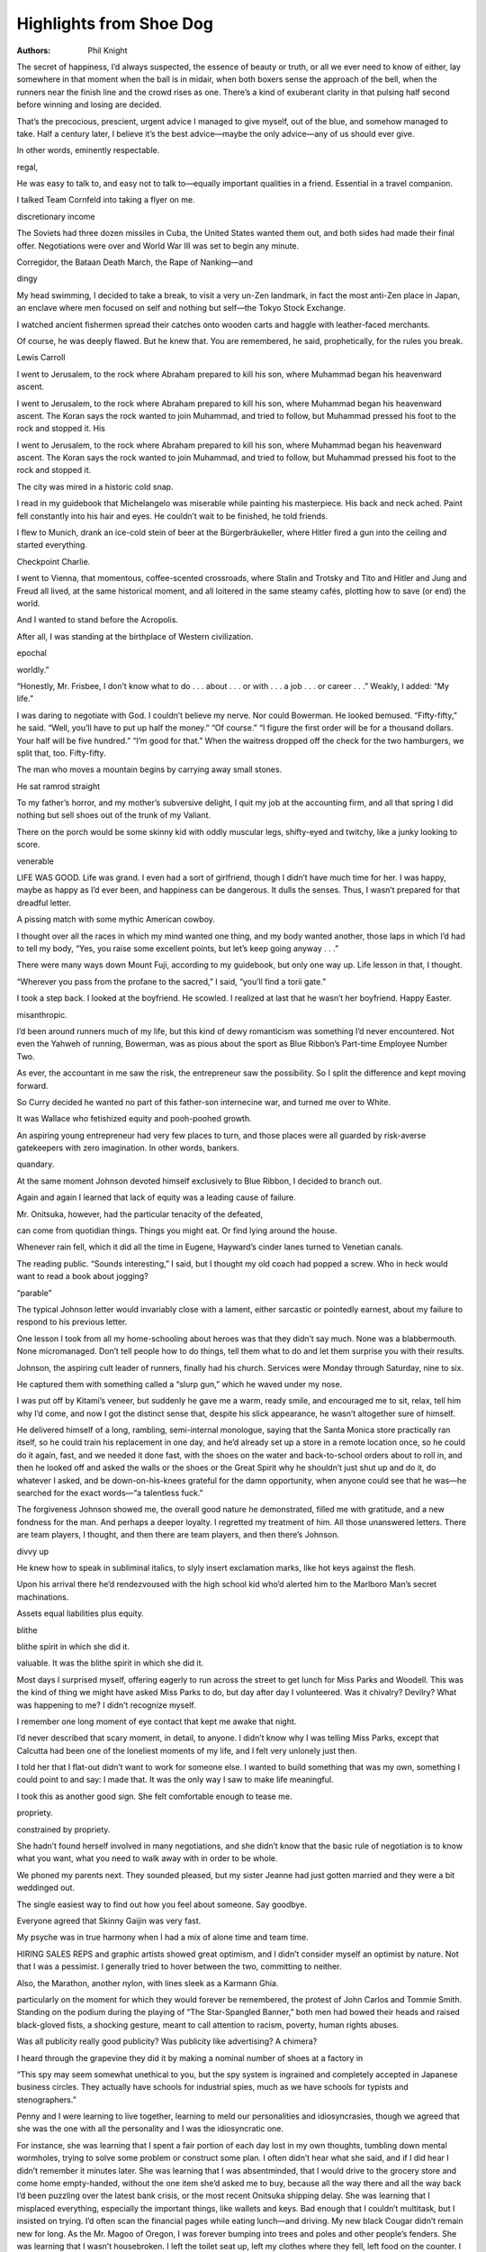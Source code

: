 Highlights from Shoe Dog
========================

:authors: Phil Knight

.. 6b3f9ce2 ; Your ;  ; 2020-05-04 03:14:53

The secret of happiness, I’d always suspected, the essence of beauty or truth, or all we ever need to know of either, lay somewhere in that moment when the ball is in midair, when both boxers sense the approach of the bell, when the runners near the finish line and the crowd rises as one. There’s a kind of exuberant clarity in that pulsing half second before winning and losing are decided.

.. f6f6f96a ; Your ;  ; 2020-05-04 03:18:52

That’s the precocious, prescient, urgent advice I managed to give myself, out of the blue, and somehow managed to take. Half a century later, I believe it’s the best advice—maybe the only advice—any of us should ever give.

.. d638e984 ; Your ;  ; 2020-05-04 03:27:06

In other words, eminently respectable.

.. 940803c9 ; Your ;  ; 2020-05-04 03:27:30

regal,

.. d6f307f8 ; Your ;  ; 2020-05-04 03:31:39

He was easy to talk to, and easy not to talk to—equally important qualities in a friend. Essential in a travel companion.

.. 61cfdaa0 ; Your ;  ; 2020-05-06 04:01:32

I talked Team Cornfeld into taking a flyer on me.

.. 5db25c00 ; Your ;  ; 2020-05-06 04:02:32

discretionary income

.. a2bd047d ; Your ;  ; 2020-05-06 04:03:47

The Soviets had three dozen missiles in Cuba, the United States wanted them out, and both sides had made their final offer. Negotiations were over and World War III was set to begin any minute.

.. 8d8a4c78 ; Your ;  ; 2020-05-06 04:06:12

Corregidor, the Bataan Death March, the Rape of Nanking—and

.. e1ed63e4 ; Your ;  ; 2020-05-06 04:08:06

dingy

.. 5590b2f9 ; Your ;  ; 2020-05-06 04:11:37

My head swimming, I decided to take a break, to visit a very un-Zen landmark, in fact the most anti-Zen place in Japan, an enclave where men focused on self and nothing but self—the Tokyo Stock Exchange.

.. 31c0d86b ; Your ;  ; 2020-05-06 05:06:47

I watched ancient fishermen spread their catches onto wooden carts and haggle with leather-faced merchants.

.. f510c6fe ; Your ;  ; 2020-05-06 18:55:14

Of course, he was deeply flawed. But he knew that. You are remembered, he said, prophetically, for the rules you break.

.. 49b7d898 ; Your ;  ; 2020-05-06 18:56:20

Lewis Carroll

.. 387a2bd0 ; Your ;  ; 2020-05-07 04:30:55

I went to Jerusalem, to the rock where Abraham prepared to kill his son, where Muhammad began his heavenward ascent.

.. 1a557318 ; Your ;  ; 2020-05-07 04:31:17

I went to Jerusalem, to the rock where Abraham prepared to kill his son, where Muhammad began his heavenward ascent. The Koran says the rock wanted to join Muhammad, and tried to follow, but Muhammad pressed his foot to the rock and stopped it. His

.. 926d1601 ; Your ;  ; 2020-05-07 04:31:27

I went to Jerusalem, to the rock where Abraham prepared to kill his son, where Muhammad began his heavenward ascent. The Koran says the rock wanted to join Muhammad, and tried to follow, but Muhammad pressed his foot to the rock and stopped it.

.. 241afb32 ; Your ;  ; 2020-05-07 04:33:17

The city was mired in a historic cold snap.

.. f3bdd595 ; Your ;  ; 2020-05-07 04:34:00

I read in my guidebook that Michelangelo was miserable while painting his masterpiece. His back and neck ached. Paint fell constantly into his hair and eyes. He couldn’t wait to be finished, he told friends.

.. 4d569b10 ; Your ;  ; 2020-05-07 04:37:31

I flew to Munich, drank an ice-cold stein of beer at the Bürgerbräukeller, where Hitler fired a gun into the ceiling and started everything.

.. 0c3749cb ; Your ;  ; 2020-05-07 04:38:17

Checkpoint Charlie.

.. 4abedab2 ; Your ;  ; 2020-05-07 04:39:32

I went to Vienna, that momentous, coffee-scented crossroads, where Stalin and Trotsky and Tito and Hitler and Jung and Freud all lived, at the same historical moment, and all loitered in the same steamy cafés, plotting how to save (or end) the world.

.. 1f87a4eb ; Your ;  ; 2020-05-07 04:40:31

And I wanted to stand before the Acropolis.

.. c2f8dd07 ; Your ;  ; 2020-05-07 04:41:28

After all, I was standing at the birthplace of Western civilization.

.. 891a8d7f ; Your ;  ; 2020-05-07 04:42:37

epochal

.. 0efc6834 ; Your ;  ; 2020-05-07 04:45:22

worldly.”

.. 1bd1b540 ; Your ;  ; 2020-05-07 04:46:54

“Honestly, Mr. Frisbee, I don’t know what to do . . . about . . . or with . . . a job . . . or career . . .” Weakly, I added: “My life.”

.. 23a26603 ; Your ;  ; 2020-05-07 05:06:05

I was daring to negotiate with God. I couldn’t believe my nerve. Nor could Bowerman. He looked bemused. “Fifty-fifty,” he said. “Well, you’ll have to put up half the money.” “Of course.” “I figure the first order will be for a thousand dollars. Your half will be five hundred.” “I’m good for that.” When the waitress dropped off the check for the two hamburgers, we split that, too. Fifty-fifty.

.. 7eaf177f ; Your ;  ; 2020-05-07 05:07:19

The man who moves a mountain begins by carrying away small stones.

.. a99c6c53 ; Your ;  ; 2020-05-07 05:09:02

He sat ramrod straight

.. 9a3d80e0 ; Your ;  ; 2020-05-07 05:16:49

To my father’s horror, and my mother’s subversive delight, I quit my job at the accounting firm, and all that spring I did nothing but sell shoes out of the trunk of my Valiant.

.. 3c9562fc ; Your ;  ; 2020-05-07 05:18:20

There on the porch would be some skinny kid with oddly muscular legs, shifty-eyed and twitchy, like a junky looking to score.

.. 18a6be25 ; Your ;  ; 2020-05-07 05:20:28

venerable

.. 6d350244 ; Your ;  ; 2020-05-07 05:23:29

LIFE WAS GOOD. Life was grand. I even had a sort of girlfriend, though I didn’t have much time for her. I was happy, maybe as happy as I’d ever been, and happiness can be dangerous. It dulls the senses. Thus, I wasn’t prepared for that dreadful letter.

.. 85a4fd47 ; Your ;  ; 2020-05-07 05:25:46

A pissing match with some mythic American cowboy.

.. 3d189741 ; Your ;  ; 2020-05-07 06:41:43

I thought over all the races in which my mind wanted one thing, and my body wanted another, those laps in which I’d had to tell my body, “Yes, you raise some excellent points, but let’s keep going anyway . . .”

.. 16b00528 ; Your ;  ; 2020-05-07 06:48:41

There were many ways down Mount Fuji, according to my guidebook, but only one way up. Life lesson in that, I thought.

.. fcf6fec3 ; Your ;  ; 2020-05-07 06:52:41

“Wherever you pass from the profane to the sacred,” I said, “you’ll find a torii gate.”

.. d4a67c6e ; Your ;  ; 2020-05-07 06:53:37

I took a step back. I looked at the boyfriend. He scowled. I realized at last that he wasn’t her boyfriend. Happy Easter.

.. d9fffc50 ; Your ;  ; 2020-05-08 05:26:37

misanthropic.

.. af726d4a ; Your ;  ; 2020-05-08 05:28:40

I’d been around runners much of my life, but this kind of dewy romanticism was something I’d never encountered. Not even the Yahweh of running, Bowerman, was as pious about the sport as Blue Ribbon’s Part-time Employee Number Two.

.. 96774d96 ; Your ;  ; 2020-05-08 05:30:32

As ever, the accountant in me saw the risk, the entrepreneur saw the possibility. So I split the difference and kept moving forward.

.. d2ff6086 ; Your ;  ; 2020-05-08 05:34:04

So Curry decided he wanted no part of this father-son internecine war, and turned me over to White.

.. 608554b2 ; Your ;  ; 2020-05-08 05:35:29

It was Wallace who fetishized equity and pooh-poohed growth.

.. bd2ef0cc ; Your ;  ; 2020-05-09 04:11:04

An aspiring young entrepreneur had very few places to turn, and those places were all guarded by risk-averse gatekeepers with zero imagination. In other words, bankers.

.. fc936431 ; Your ;  ; 2020-05-09 04:11:23

quandary.

.. 2be59ead ; Your ;  ; 2020-05-09 04:11:56

At the same moment Johnson devoted himself exclusively to Blue Ribbon, I decided to branch out.

.. 3d1673e6 ; Your ;  ; 2020-05-09 04:14:41

Again and again I learned that lack of equity was a leading cause of failure.

.. 6f68bc6b ; Your ;  ; 2020-05-09 04:22:26

Mr. Onitsuka, however, had the particular tenacity of the defeated,

.. e17ff678 ; Your ;  ; 2020-05-09 06:00:08

can come from quotidian things. Things you might eat. Or find lying around the house.

.. 0515d015 ; Your ;  ; 2020-05-09 06:03:00

Whenever rain fell, which it did all the time in Eugene, Hayward’s cinder lanes turned to Venetian canals.

.. ca58044b ; Your ;  ; 2020-05-09 06:04:26

The reading public. “Sounds interesting,” I said, but I thought my old coach had popped a screw. Who in heck would want to read a book about jogging?

.. 350f61ed ; Your ;  ; 2020-05-09 06:06:27

“parable”

.. 18ae05e4 ; Your ;  ; 2020-05-09 06:08:25

The typical Johnson letter would invariably close with a lament, either sarcastic or pointedly earnest, about my failure to respond to his previous letter.

.. 718262cb ; Your ;  ; 2020-05-09 06:10:27

One lesson I took from all my home-schooling about heroes was that they didn’t say much. None was a blabbermouth. None micromanaged. Don’t tell people how to do things, tell them what to do and let them surprise you with their results.

.. b9c72bd1 ; Your ;  ; 2020-05-10 03:50:22

Johnson, the aspiring cult leader of runners, finally had his church. Services were Monday through Saturday, nine to six.

.. 7873505d ; Your ;  ; 2020-05-10 03:53:08

He captured them with something called a “slurp gun,” which he waved under my nose.

.. ef40cdcb ; Your ;  ; 2020-05-10 04:02:13

I was put off by Kitami’s veneer, but suddenly he gave me a warm, ready smile, and encouraged me to sit, relax, tell him why I’d come, and now I got the distinct sense that, despite his slick appearance, he wasn’t altogether sure of himself.

.. dee7dc81 ; Your ;  ; 2020-05-10 04:08:54

He delivered himself of a long, rambling, semi-internal monologue, saying that the Santa Monica store practically ran itself, so he could train his replacement in one day, and he’d already set up a store in a remote location once, so he could do it again, fast, and we needed it done fast, with the shoes on the water and back-to-school orders about to roll in, and then he looked off and asked the walls or the shoes or the Great Spirit why he shouldn’t just shut up and do it, do whatever I asked, and be down-on-his-knees grateful for the damn opportunity, when anyone could see that he was—he searched for the exact words—“a talentless fuck.”

.. 0f40ad24 ; Your ;  ; 2020-05-10 04:11:26

The forgiveness Johnson showed me, the overall good nature he demonstrated, filled me with gratitude, and a new fondness for the man. And perhaps a deeper loyalty. I regretted my treatment of him. All those unanswered letters. There are team players, I thought, and then there are team players, and then there’s Johnson.

.. d8b9bd67 ; Your ;  ; 2020-05-10 04:13:53

divvy up

.. 7bec962f ; Your ;  ; 2020-05-10 04:23:17

He knew how to speak in subliminal italics, to slyly insert exclamation marks, like hot keys against the flesh.

.. 65ea529f ; Your ;  ; 2020-05-10 04:28:13

Upon his arrival there he’d rendezvoused with the high school kid who’d alerted him to the Marlboro Man’s secret machinations.

.. b97106bf ; Your ;  ; 2020-05-11 04:57:45

Assets equal liabilities plus equity.

.. 0b5aa326 ; Your ;  ; 2020-05-11 04:59:32

blithe

.. 6236993f ; Your ;  ; 2020-05-11 04:59:38

blithe spirit in which she did it.

.. cd158b0c ; Your ;  ; 2020-05-11 04:59:45

valuable. It was the blithe spirit in which she did it.

.. b0b74d7c ; Your ;  ; 2020-05-11 05:01:19

Most days I surprised myself, offering eagerly to run across the street to get lunch for Miss Parks and Woodell. This was the kind of thing we might have asked Miss Parks to do, but day after day I volunteered. Was it chivalry? Devilry? What was happening to me? I didn’t recognize myself.

.. 98df5862 ; Your ;  ; 2020-05-11 05:01:51

I remember one long moment of eye contact that kept me awake that night.

.. c86880b8 ; Your ;  ; 2020-05-11 05:03:47

I’d never described that scary moment, in detail, to anyone. I didn’t know why I was telling Miss Parks, except that Calcutta had been one of the loneliest moments of my life, and I felt very unlonely just then.

.. fe449b7d ; Your ;  ; 2020-05-11 05:04:29

I told her that I flat-out didn’t want to work for someone else. I wanted to build something that was my own, something I could point to and say: I made that. It was the only way I saw to make life meaningful.

.. 2dd9be41 ; Your ;  ; 2020-05-11 05:07:02

I took this as another good sign. She felt comfortable enough to tease me.

.. cbdf566e ; Your ;  ; 2020-05-11 05:09:38

propriety.

.. 6abb0792 ; Your ;  ; 2020-05-11 05:09:47

constrained by propriety.

.. 2ba4481f ; Your ;  ; 2020-05-11 05:10:55

She hadn’t found herself involved in many negotiations, and she didn’t know that the basic rule of negotiation is to know what you want, what you need to walk away with in order to be whole.

.. 84c8e55d ; Your ;  ; 2020-05-11 05:15:43

We phoned my parents next. They sounded pleased, but my sister Jeanne had just gotten married and they were a bit weddinged out.

.. 12f6670d ; Your ;  ; 2020-05-11 05:17:45

The single easiest way to find out how you feel about someone. Say goodbye.

.. 45eb5f80 ; Your ;  ; 2020-05-11 05:18:59

Everyone agreed that Skinny Gaijin was very fast.

.. c14d4b4b ; Your ;  ; 2020-05-11 05:19:48

My psyche was in true harmony when I had a mix of alone time and team time.

.. c1feb56f ; Your ;  ; 2020-05-11 05:27:12

HIRING SALES REPS and graphic artists showed great optimism, and I didn’t consider myself an optimist by nature. Not that I was a pessimist. I generally tried to hover between the two, committing to neither.

.. 7eaf1220 ; Your ;  ; 2020-05-12 05:03:32

Also, the Marathon, another nylon, with lines sleek as a Karmann Ghia.

.. 3349a179 ; Your ;  ; 2020-05-12 05:04:41

particularly on the moment for which they would forever be remembered, the protest of John Carlos and Tommie Smith. Standing on the podium during the playing of “The Star-Spangled Banner,” both men had bowed their heads and raised black-gloved fists, a shocking gesture, meant to call attention to racism, poverty, human rights abuses.

.. 4e320788 ; Your ;  ; 2020-05-12 05:05:25

Was all publicity really good publicity? Was publicity like advertising? A chimera?

.. 2b0f5108 ; Your ;  ; 2020-05-12 05:06:40

I heard through the grapevine they did it by making a nominal number of shoes at a factory in

.. ca4eba4c ; Your ;  ; 2020-05-12 05:08:47

“This spy may seem somewhat unethical to you, but the spy system is ingrained and completely accepted in Japanese business circles. They actually have schools for industrial spies, much as we have schools for typists and stenographers.”

.. 22dd2a51 ; Your ;  ; 2020-05-12 05:11:16

Penny and I were learning to live together, learning to meld our personalities and idiosyncrasies, though we agreed that she was the one with all the personality and I was the idiosyncratic one.

.. 5d1c040c ; Your ;  ; 2020-05-12 05:14:17

For instance, she was learning that I spent a fair portion of each day lost in my own thoughts, tumbling down mental wormholes, trying to solve some problem or construct some plan. I often didn’t hear what she said, and if I did hear I didn’t remember it minutes later. She was learning that I was absentminded, that I would drive to the grocery store and come home empty-handed, without the one item she’d asked me to buy, because all the way there and all the way back I’d been puzzling over the latest bank crisis, or the most recent Onitsuka shipping delay. She was learning that I misplaced everything, especially the important things, like wallets and keys. Bad enough that I couldn’t multitask, but I insisted on trying. I’d often scan the financial pages while eating lunch—and driving. My new black Cougar didn’t remain new for long. As the Mr. Magoo of Oregon, I was forever bumping into trees and poles and other people’s fenders. She was learning that I wasn’t housebroken. I left the toilet seat up, left my clothes where they fell, left food on the counter. I was effectively helpless. I couldn’t cook, or clean, or do even the simplest things for myself, because I’d been spoiled rotten by my mother and sisters. All those years in the servants’ quarters, I’d essentially had servants. She was learning that I didn’t like to lose, at anything, that losing for me was a special form of agony. I often flippantly blamed Bowerman, but it went way back. I told her about playing Ping-Pong with my father when I was a boy, and the pain of never being able to beat him. I told her that my father would sometimes laugh when he won, which sent me into a rage. More than once I’d thrown down my paddle and run off crying. I wasn’t proud of this behavior, but it was ingrained. It explained me. She didn’t really get it until we went bowling. Penny was a very good bowler—she’d taken a bowling class at Oregon State—so I perceived this as a challenge, and I was going to meet the challenge head-on. I was determined to win, and thus everything other than a strike made me glum. Above all, she was learning that marrying a man with a start-up shoe company meant living on a shoestring budget. And yet she thrived. I could give her only twenty-five dollars a week for groceries, and still she managed to whip up delicious meals. I gave her a credit card with a two-thousand-dollar limit to furnish our entire apartment, and she managed to buy a dinette table, two chairs, a Zenith TV, and a big couch with soft arms, perfect for napping. She also bought me a brown recliner, which she stuck in a corner of the living room. Now, each night, I could lean back at a forty-five-degree angle and spin inside my own head all I wanted. It was more comfortable, and safer, than the Cougar.

.. 9592073c ; Your ;  ; 2020-05-15 04:28:19

I sat in a hard plastic chair, eyes closed, doing shoe work in my mind. After an hour I opened my eyes and saw our doctor standing before me. Beads of sweat glistened on his forehead. He was saying something. That is, his lips were moving. But I couldn’t hear. Life’s a joy? Here’s a toy? Are you Roy? He said it again: It’s a boy.

.. a7a9110c ; Your ;  ; 2020-05-15 04:28:57

I sat in a hard plastic chair, eyes closed, doing shoe work in my mind. After an hour I opened my eyes and saw our doctor standing before me. Beads of sweat glistened on his forehead. He was saying something. That is, his lips were moving. But I couldn’t hear. Life’s a joy? Here’s a toy? Are you Roy? He said it again: It’s a boy. “A—a—boy? Really?” “Your wife did a superb job,” he was saying, “she did not complain once, and she pushed at all the right times—has she taken many Lamaze classes?” “Lemans?” I said. “Pardon?” “What?” He led me like an invalid down a long hall

.. 6157e038 ; Your ;  ; 2020-05-15 04:32:06

mutiny.

.. 4ead58a0 ; Your ;  ; 2020-05-15 04:36:42

Why? It couldn’t just be Onitsuka’s decrepit factories, we all agreed,

.. 3239fc47 ; Your ;  ; 2020-05-17 08:35:42

I knew the Woodells weren’t well off. I knew that, with their son’s medical bills, they were scuffling more than I. This five thousand dollars was their life savings. I knew that. But I was wrong. His parents had a little bit more, and they asked if I needed that, too. And I said yes. And they gave me their last three thousand dollars, draining their savings down to zero. How I wished I could put that check in my desk drawer and not cash it. But I couldn’t. I wouldn’t. On my way out the door I stopped. I asked them: “Why are you doing this?” “Because,” Woodell’s mother said, “if you can’t trust the company your son is working for, then who can you trust?”

.. 7dbfd8c6 ; Your ;  ; 2020-05-17 08:40:56

Bowerman told the writer from Sports Illustrated that Pre was the fastest middle-distance runner alive. I’d never heard such unbridled enthusiasm from my stolid coach.

.. c4d9d310 ; Your ;  ; 2020-05-17 08:41:14

effusive,

.. 1d6d2ecf ; Your ;  ; 2020-05-19 04:12:56

We tried to focus most of our attention on Kitami, but both Penny and I found it easier to talk to Iwano, who read books and seemed guileless. Kitami seemed like a man who was importing guile by the boatload.

.. 420a170d ; Your ;  ; 2020-05-19 04:20:12

Sitting, he began to tell a story, which seemed in highly questionable taste.

.. 4536d5ed ; Your ;  ; 2020-05-19 04:24:00

He said it so very softly. The thought crossed my mind that some of the hardest things ever said in our lifetimes are said softly.

.. 97f616be ; Your ;  ; 2020-05-20 02:53:52

The Book of Five Rings.

.. 9a6c6af5 ; Your ;  ; 2020-05-20 02:57:37

Eventually Penny would look away, watch TV, resume her needlepoint, or read, and I’d retreat to my recliner, where I’d administer the nightly self-catechism. What do you know? I know Onitsuka can’t be trusted. What else do you know? I know my relationship with Kitami can’t be salvaged. What does the future hold? One way or another, Blue Ribbon and Onitsuka are going to break up. I just need to stay together as long as possible while I develop other supply sources, so I can manage the breakup. What’s Step One? I need to scare off all the other distributors Onitsuka has lined up to replace me. Blast them right out of the water, by firing off letters threatening to sue if they breach my contract. What’s Step Two? Find my own replacement for Onitsuka. I flashed on a factory I’d heard about, in Guadalajara, the one where Adidas had manufactured shoes during the 1968 Olympics, allegedly to skirt Mexican tariffs. The shoes were good, as I recalled. So I set up a meeting with the factory managers.

.. f8820a4c ; Your ;  ; 2020-05-20 02:59:15

Six months previously I would never have done this. Things were different now. Onitsuka had already broken the spirit of our deal, and my spirit, so I pulled the cap off my pen and signed the contract. I signed the heck out of that Canada contract. Then I went out for Mexican food.

.. add94b5c ; Your ;  ; 2020-05-20 03:01:11

Gradually we inched toward a consensus. We liked . . . this one . . . slightly more than the others. It looks like a wing, one of us said. It looks like a whoosh of air, another said. It looks like something a runner might leave in his or her wake. We all agreed it looked new, fresh, and yet somehow—ancient. Timeless. For her many hours of work, we gave Carolyn our deepest thanks and a check for thirty-five dollars, then sent her on her way.

.. 7a1dd5c4 ; Your ;  ; 2020-05-20 03:07:06

might have heard, in the far recesses of my mind,

.. 7a1dd5c4 ; Your ;  ; 2020-05-20 03:07:06

might have heard, in the far recesses of my mind,

.. 7a1dd5c4 ; Your ;  ; 2020-05-20 03:07:06

might have heard, in the far recesses of my mind,

.. c43f326f ; Your ;  ; 2020-05-20 03:07:19

I might have heard, in the far recesses of my mind, Churchill’s voice. You ask, What is our aim? I can answer in one word. It is victory. I might have recalled the victory medal awarded to all veterans of World War II, a bronze medallion with Athena Nike on the front, breaking a sword in two. I might have. Sometimes I believe that I did. But in the end I don’t really know what led me to my decision. Luck? Instinct? Some inner spirit? Yes. “What’d you decide?” Woodell asked me at the end of the day. “Nike,” I mumbled. “Hm,” he said. “Yeah, I know,” I said. “Maybe it’ll grow on us,” he said. Maybe.

.. 2b50ce00 ; Your ;  ; 2020-05-20 03:10:13

Shoe dogs were people who devoted themselves wholly to the making, selling, buying, or designing of shoes.

.. ea5fd472 ; Your ;  ; 2020-05-20 03:13:07

He boiled my complicated situation down to a compelling précis.

.. b7f6d0dd ; Your ;  ; 2020-05-20 03:17:58

And like so many teens, he started every sentence with “I.” I think this. I think that. I, I, I.

.. d7cd369d ; Your ;  ; 2020-05-20 03:30:10

He had a vat of urethane in his garage, left over from the installation of the track. He carried the waffle iron out to the garage, filled it with urethane, heated it up—and promptly ruined it. The urethane sealed it shut, because Bowerman hadn’t added a chemical releasing agent. He didn’t know from chemical releasing agents. Another person would have quit right then. But Bowerman’s brain also didn’t have a releasing agent.

.. 3ce61d63 ; Your ;  ; 2020-05-21 05:25:44

Right before we all left for Chicago, a wire came from Kitami. He’d thought up a name for “our” new company. The Tiger Shoe Company. He wanted me to unveil it in Chicago. I wired back that the name was beautiful, lyrical, sheer poetry—but alas it was too late to unveil anything at the show.

.. 2e7cd71a ; Your ;  ; 2020-05-21 05:26:58

All is vanity.

.. e1a7134f ; Your ;  ; 2020-05-21 05:28:26

They started to barrage us with questions. Hey—what IS this? That’s a Nike. The hell’s a Nike? It’s the Greek goddess of victory. Greek what now? Goddess of vic— And what’s THIS? That’s a swoosh. The hell’s a swoosh? The answer flew out of me: It’s the sound of someone going past you.

.. ea97aa88 ; Your ;  ; 2020-05-21 05:44:10

No matter the sport—no matter the human endeavor, really—total effort will win people’s hearts.

.. 2a448e61 ; Your ;  ; 2020-05-21 06:16:23

So he wrote Johnson a long letter “admitting” that we’d all been colluding against him, trying to make him unhappy. He wrote, “I’m sure you realize we don’t work quite as hard out here as you do; with only three hours in the working day it is hard to get everything done. Still, I make time to place you in all sorts of embarrassing situations with customers and the business community. Whenever you need money desperately to pay bills, I send only a tiny fraction of what you need so that you’ll have to deal with bill collectors and lawsuits. I take the destruction of your reputation as a personal compliment.”

.. 6fb1f4b9 ; Your ;  ; 2020-05-21 06:44:14

What a Kafkaesque twist, I thought, being interrogated by yourself.

.. 123d5e3c ; Your ;  ; 2020-05-24 04:23:11

admonished

.. 7bac2ef0 ; Your ;  ; 2020-05-24 04:23:24

He ordered us to cease and desist discussing the case outside the courthouse.

.. 7969817a ; Your ;  ; 2020-05-24 06:10:05

So the box man became our bag man, forking over fifty crisp hundred-dollar bills.

.. 814aeb71 ; Your ;  ; 2020-05-24 06:14:48

Don’t go to sleep one night. What you most want will come to you then.

.. 4de9dcb5 ; Your ;  ; 2020-05-24 06:25:54

Already feeling a splitting headache coming on, I walked back into the conference room. I could smell it in the air. We’d reached that fateful moment. Leaning over the books, Ito realized what he was looking at and did a slow double-take. Exeter. Secret factory. Then I saw the realization dawn that he was the sucker who’d paid for it. He looked up at me and pushed his head forward on his neck, as if to say: Really? I nodded. And then . . . he smiled. It was only a half smile, a mohair sweater smile, but it meant everything. I gave him a weak half smile in return, and in that brief wordless exchange countless fates and futures were decided.

.. 701969b6 ; Your ;  ; 2020-05-24 06:27:41

Hangdog,

.. bc34dfc5 ; Your ;  ; 2020-05-24 06:30:04

We drew up a plan. We assigned a person to each creditor, someone who would keep an eye on him at all times, even escorting him to the restroom. Then we assigned a person to coordinate everything, to be like air traffic control, making sure the creditors and their escorts were always in separate airspace. Meanwhile, I would scurry from room to room, apologizing and genuflecting.

.. 57a1d9fb ; Your ;  ; 2020-05-24 06:33:19

Ito swiveled in his chair, took them all in with a subzero

.. 74a11e6d ; Your ;  ; 2020-05-24 06:33:38

Ito swiveled in his chair, took them all in with a subzero gaze. “There

.. 9cc64bbf ; Your ;  ; 2020-05-24 06:33:48

Ito swiveled in his chair, took them all in with a subzero gaze.

.. ffa7b469 ; Your ;  ; 2020-05-24 06:34:14

The Ice Man cometh.

.. 22db9af1 ; Your ;  ; 2020-05-24 07:43:09

They stuffed us with local delicacies, some of which were actually cooked,

.. d1efdaed ; Your ;  ; 2020-05-24 07:43:22

They stuffed us with local delicacies, some of which were actually cooked, and plied us with something called a Mao tai, which was a mai tai, but apparently with shoe cream instead of rum.

.. 4fb1785e ; Your ;  ; 2020-05-24 07:49:03

Hsieh jumped to his feet, cleared a space for us to sit. He offered us tea. Then, while the water boiled, he began educating us. Did you know that every country in the world has many many customs and superstitions about shoes? He grabbed a shoe from a shelf, held it before our faces. Did you know that in China, when man marries woman, they throw red shoes on the roof to make sure all goes well on wedding night? He rotated the shoe in the scant daylight that managed to fight through the grime on his windows. He told us which factory it came from, why he thought it was well made, how it could have been made better. Did you know that in many countries, when someone starts on a journey, it’s actually good luck to throw a shoe at them? He grabbed another shoe, extended it like Hamlet holding Yorick’s skull. He identified its provenance, told us why it was poorly made, why it would soon fall apart, then tossed it aside with disdain. The difference from one shoe to another, he said, nine times out of ten, is the factory. Forget design, forget color, forget all the other things that go into a shoe, it’s all about factories.

.. ec047b70 ; Your ;  ; 2020-05-24 11:52:55

Little wonder that Strasser’s nickname was Rolling Thunder. Hayes, meanwhile, was Doomsday. Woodell was Weight. (As in Dead Weight.) Johnson was Four Factor, because he tended to exaggerate and therefore everything he said needed to be divided by four. No one took it personally. The only thing truly not tolerated at a Buttface was a thin skin.

.. 9af67796 ; Your ;  ; 2020-05-24 11:54:37

contrite,

.. df43a57e ; Your ;  ; 2020-05-25 03:27:27

But instead of cherishing how far we’d come, I saw only how far we had to go. My window looked onto a beautiful stand of pines, and I definitely couldn’t see the forest for the trees.

.. a234df8a ; Your ;  ; 2020-05-25 03:27:46

But instead of cherishing how far we’d come, I saw only how far we had to go. My window looked onto a beautiful stand of pines, and I definitely couldn’t see the forest for the trees. I didn’t understand what was happening, in the moment, but now I do. The years of stress were taking their toll. When you see only problems, you’re not seeing clearly. At just the moment I needed to be my sharpest, I was approaching burnout.

.. fd816028 ; Your ;  ; 2020-05-25 03:30:56

But I told myself that his youth wouldn’t be a critical factor, because starting an apparel line was relatively easy. After all, there wasn’t any technology or physics involved. As Strasser had once quipped, “There’s no such thing as air shorts.”

.. 8441befb ; Your ;  ; 2020-05-25 03:33:27

He threw a fit, of course. And he plotted. Days later he and Hayes came to work in coats and ties. But preposterous coats and ties. Stripes and plaids, checks with polka dots, all of it rayon and polyester—and burlap? They meant it as a farce, but also as a protest, a gesture of civil disobedience, and I was in no mood for two fashion Gandhis staging a dress-in.

.. 26be5c7c ; Your ;  ; 2020-05-25 03:51:46

We had a good laugh, a healing laugh. Then he handed me a copy of Werschkul on American Selling Price, Volume I. Werschkul had even had it bound. In leather. I looked at the title: WASP. How perfect. How Werschkul.

.. 2447f7a6 ; Your ;  ; 2020-05-25 03:52:32

I sat. I looked around in disbelief. This was the home base of the man who kept sending us those bills for $25 million? I looked now at him, this beady-eyed bureaucrat. What creature did he remind me of ? Not a worm. No, he was bigger than that. Not a snake. He was less simple than that. Then I had it. Johnson’s pet octopus. I recalled Stretch dragging the helpless crab back to its lair. Yes, this bureaucrat was a kraken. A micro-kraken. A bureau-kraken.

.. 921e2099 ; Your ;  ; 2020-05-25 03:54:52

The bureau-kraken said nothing. A faint smirk flickered across his thin lips. It struck me all at once that he was grotesquely unhappy, as all functionaries are. When I started to speak again, his unhappiness manifested itself in a restless, manic energy. He jumped up and paced. Back and forth he danced behind his desk. Then he sat down. Then he did it again. It wasn’t the pacing of a thinker, but the agitation of a caged animal. Three mincing steps left, three halting limps right.

.. 19fdbf3d ; Your ;  ; 2020-05-25 04:01:41

But the bureau-kraken would never retire. In years to come, through Republican and Democratic administrations, he’d remain. On and on. Like death and taxes. In fact, one day in the distant future, he’d be among the small coterie of bureaucrats to give the disastrous green light that would send federal agents storming the compound at Waco.

.. 0e4d98d8 ; Your ;  ; 2020-05-25 04:17:53

Our final meeting was with the Ministry of Foreign Trade. As with all previous meetings, there were several rounds of long speeches, mainly by officials. Hayes was bored during the first round. By the third round he was suicidal. He started playing with the loose threads on the front of his polyester dress shirt. Suddenly he became annoyed with the threads. He took out his lighter. As the deputy minister of foreign trade was hailing us as worthy partners, he stopped and looked up to see that Hayes had set himself on fire. Hayes beat on the flame with his hands, and managed to put it out, but only after ruining the moment, and the speaker’s mojo.

.. 66dc0038 ; Your ;  ; 2020-05-25 04:20:24

I redefined winning, expanded it beyond my original definition of not losing, of merely staying alive. That was no longer enough to sustain me, or my company. We wanted, as all great businesses do, to create, to contribute, and we dared to say so aloud. When you make something, when you improve something, when you deliver something, when you add some new thing or service to the lives of strangers, making them happier, or healthier, or safer, or better, and when you do it all crisply and efficiently, smartly, the way everything should be done but so seldom is—you’re participating more fully in the whole grand human drama. More than simply alive, you’re helping others to live more fully, and if that’s business, all right, call me a businessman. Maybe it will grow on me.

.. 38029efc ; Your ;  ; 2020-05-25 04:24:03

The cowards never started and the weak died along the way. That leaves us, ladies and gentlemen. Us.

.. 4a64a2a4 ; Your ;  ; 2020-05-25 04:26:08

A strange sentimentality was stealing over us. On the airplanes, in the hotel bars, we talked about our salad days. His endless letters. Please send encouraging words. My silence. We talked about the name Nike coming to him in a dream.

.. 896acac7 ; Your ;  ; 2020-05-25 04:26:53

The road show ended the day before Thanksgiving. I vaguely remember a turkey, some cranberries, my family around me. I vaguely remember being aware that it was an anniversary of sorts. I’d first flown to Japan on Thanksgiving Day, 1962.

.. c7dc1c8a ; Your ;  ; 2020-05-25 04:28:24

jabberwocky.

.. 1fe6e264 ; Your ;  ; 2020-05-25 04:28:47

The loud voice took the lead. It gave a long and careful explanation of Kuhn, Loeb’s reasoning on the stock price, which was jabberwocky.

.. 86982180 ; Your ;  ; 2020-05-25 04:32:17

Fantasy numbers. Numbers that meant nothing. I never knew that numbers could mean so much, and so little, at the same time. “Bed?” Penny said. I nodded. I went around the house, turning off lights, checking doors. Then I joined her. For a long time we lay in the dark. It wasn’t over. Far from it. The first part, I told myself, is behind us. But it’s only the first part. I asked myself: What are you feeling? It wasn’t joy. It wasn’t relief. If I felt anything, it was . . . regret? Good God, I thought. Yes. Regret. Because I honestly wished I could do it all over again. I fell asleep for a few hours. When I woke it was cold and rainy. I went to the window. The trees were dripping water. Everything was mist and fog. The world was the same as it had been the day before, as it had always been. Nothing had changed, least of all me. And yet I was worth $178 million.

.. 0d53064f ; Your ;  ; 2020-05-25 04:35:14

We shake hands, all around, and talk mostly about Palm Springs. Isn’t this place lovely? Isn’t it wonderful to get out of the cold? We talk about families, business, sports. I hear someone behind us whisper, “Hey, look, Buffett and Gates—who’s that other guy?” I smile. As it should be. In my head I can’t help doing some quick math. At the moment I’m worth $10 billion, and each of these men is worth five or six times more. Lead me from the unreal to the real.

.. b1d50f5a ; Your ;  ; 2020-05-25 04:38:45

I think often of that momentous trip when I was twenty-four. I think of myself standing high above Athens, gazing at the Parthenon, and I never fail to experience the sensation of time folding in on itself.

.. eee5c1b2 ; Your ;  ; 2020-05-25 04:39:26

I think often of that momentous trip when I was twenty-four. I think of myself standing high above Athens, gazing at the Parthenon, and I never fail to experience the sensation of time folding in on itself. Amid the campus buildings, along the campus walkways, there are enormous banners: action photos of the super athletes, the legends and giants and titans who’ve elevated Nike to something more than a brand. Jordan. Kobe. Tiger. Again, I can’t help but think of my trip around the world. The River Jordan. Mystical Kobe, Japan. That first meeting at Onitsuka, pleading with the executives for the right to sell Tigers . . . Can this all be a coincidence?

.. c0bb4a46 ; Your ;  ; 2020-05-25 04:39:52

I think often of that momentous trip when I was twenty-four. I think of myself standing high above Athens, gazing at the Parthenon, and I never fail to experience the sensation of time folding in on itself. Amid the campus buildings, along the campus walkways, there are enormous banners: action photos of the super athletes, the legends and giants and titans who’ve elevated Nike to something more than a brand. Jordan. Kobe. Tiger. Again, I can’t help but think of my trip around the world. The River Jordan. Mystical Kobe, Japan. That first meeting at Onitsuka, pleading with the executives for the right to sell Tigers . . . Can this all be a coincidence? I think of the countless Nike offices around the world. At each one, no matter the country, the phone number ends in 6453, which spells out Nike on the keypad. But, by pure chance, from right to left it also spells out Pre’s best time in the mile, to the tenth of a second: 3:54.6.

.. 44220df9 ; Your ;  ; 2020-05-25 04:40:33

I think often of that momentous trip when I was twenty-four. I think of myself standing high above Athens, gazing at the Parthenon, and I never fail to experience the sensation of time folding in on itself. Amid the campus buildings, along the campus walkways, there are enormous banners: action photos of the super athletes, the legends and giants and titans who’ve elevated Nike to something more than a brand. Jordan. Kobe. Tiger. Again, I can’t help but think of my trip around the world. The River Jordan. Mystical Kobe, Japan. That first meeting at Onitsuka, pleading with the executives for the right to sell Tigers . . . Can this all be a coincidence? I think of the countless Nike offices around the world. At each one, no matter the country, the phone number ends in 6453, which spells out Nike on the keypad. But, by pure chance, from right to left it also spells out Pre’s best time in the mile, to the tenth of a second: 3:54.6. I say by pure chance, but is it really? Am I allowed to think that some coincidences are more than coincidental? Can I be forgiven for thinking, or hoping, that the universe, or some guiding daemon, has been nudging me, whispering to me? Or else just playing with me? Can it really be nothing but a fluke of geography that the oldest shoes ever discovered are a pair of nine-thousand-year-old sandals . . . salvaged from a cave in Oregon? Is there nothing to the fact that the sandals were discovered in 1938, the year I was born?

.. 64f3be71 ; Your ;  ; 2020-05-25 04:42:58

He hands me the watch. It’s engraved: With thanks for taking a chance on me. As usual, I say nothing. I don’t know what to say. It wasn’t much of a chance. He was pretty close to a sure thing. But taking a chance on people—he’s right. You could argue that’s what it’s all been about.

.. 3d54ac16 ; Your ;  ; 2020-05-25 04:57:27

Of course, there will always be the question of wages. The salary of a Third World factory worker seems impossibly low to Americans, and I understand. Still, we have to operate within the limits and structures of each country, each economy; we can’t simply pay whatever we wish to pay. In one country, which shall be nameless, when we tried to raise wages, we found ourselves called on the carpet, summoned to the office of a top government official and ordered to stop. We were disrupting the nation’s entire economic system, he said. It’s simply not right, he insisted, or feasible, that a shoe worker makes more than a medical doctor.

.. c3dfc5f8 ; Your ;  ; 2020-05-25 04:59:18

Okay, I said, okay, I’d like to meet eighty-six-year-old General Võ Nguyên Giáp, the Vietnamese MacArthur, the man who single-handedly defeated the Japanese, the French, the Americans, and the Chinese.

.. 17953b40 ; Your ;  ; 2020-05-25 05:00:31

The first thing I noticed as General Giáp entered the room was his size. This brilliant fighter, this genius tactician who’d organized the Tet Offensive, who’d planned those miles and miles of underground tunnels, this giant of history, came up to my shoulders. He was, maybe, five foot four. And humble. No corncob pipe for Giáp. I remember that he wore a dark business suit, like mine. I remember that he smiled as I did—shyly, uncertainly. But there was an intensity about him. I’d seen that kind of glittery confidence in great coaches, and great business leaders, the elite of the elite. I never saw it in a mirror. He knew I had questions. He waited for me to ask them. I said simply: “How did you do it?” I thought I saw the corners of his mouth flicker. A smile? Maybe? He thought. And thought. “I was,” he said, “a professor of the jungle.”

.. 77c5548c ; Your ;  ; 2020-05-25 05:02:23

I complained about my business. Even after going public, there were so many problems. “We have so much opportunity, but we’re having a terrible time getting managers who can seize those opportunities. We try people from the outside, but they fail, because our culture is so different.” Mr. Hayami nodded. “See those bamboo trees up there?” he asked. “Yes.” “Next year . . . when you come . . . they will be one foot higher.” I stared. I understood. When I returned to Oregon I tried hard to cultivate and grow the management team we had, slowly, with more patience, with an eye toward more training and more long-term planning. I took the wider, longer view. It worked. The next time I saw Hayami, I told him. He merely nodded, once, hai, and looked off.

.. 4f75341e ; Your ;  ; 2020-05-25 05:08:59

We’re also finishing construction on a new athletic facility, which we plan to dedicate to our mothers, Dot and Lota. On a plaque next to the entrance will go an inscription: Because mothers are our first coaches. Who can say how differently everything would have turned out if my mother hadn’t stopped the podiatrist from surgically removing that wart and hobbling me for an entire track season? Or if she hadn’t told me I could run fast? Or if she hadn’t bought that first pair of Limber Ups, putting my father in his place?

.. c3be601c ; Your ;  ; 2020-05-25 05:14:37

Of course, above all, I regret not spending more time with my sons. Maybe, if I had, I could’ve solved the encrypted code of Matthew Knight. And yet I know that this regret clashes with my secret regret—that I can’t do it all over again. God, how I wish I could relive the whole thing. Short of that, I’d like to share the experience, the ups and downs, so that some young man or woman, somewhere, going through the same trials and ordeals, might be inspired or comforted. Or warned. Some young entrepreneur, maybe, some athlete or painter or novelist, might press on. It’s all the same drive. The same dream. It would be nice to help them avoid the typical discouragements. I’d tell them to hit pause, think long and hard about how they want to spend their time, and with whom they want to spend it for the next forty years. I’d tell men and women in their midtwenties not to settle for a job or a profession or even a career. Seek a calling. Even if you don’t know what that means, seek it. If you’re following your calling, the fatigue will be easier to bear, the disappointments will be fuel, the highs will be like nothing you’ve ever felt. I’d like to warn the best of them, the iconoclasts, the innovators, the rebels, that they will always have a bull’s-eye on their backs. The better they get, the bigger the bull’s-eye. It’s not one man’s opinion; it’s a law of nature.

.. 79d474b5 ; Your ;  ; 2020-05-25 05:14:46

And those who urge entrepreneurs to never give up? Charlatans. Sometimes you have to give up. Sometimes knowing when to give up, when to try something else, is genius. Giving up doesn’t mean stopping. Don’t ever stop.

.. c98cd086 ; Your ;  ; 2020-05-25 05:15:00

Put it this way. The harder you work, the better your Tao. And since no one has ever adequately defined Tao, I now try to go regularly to mass. I would tell them: Have faith in yourself, but also have faith in faith. Not faith as others define it. Faith as you define it. Faith as faith defines itself in your heart.

